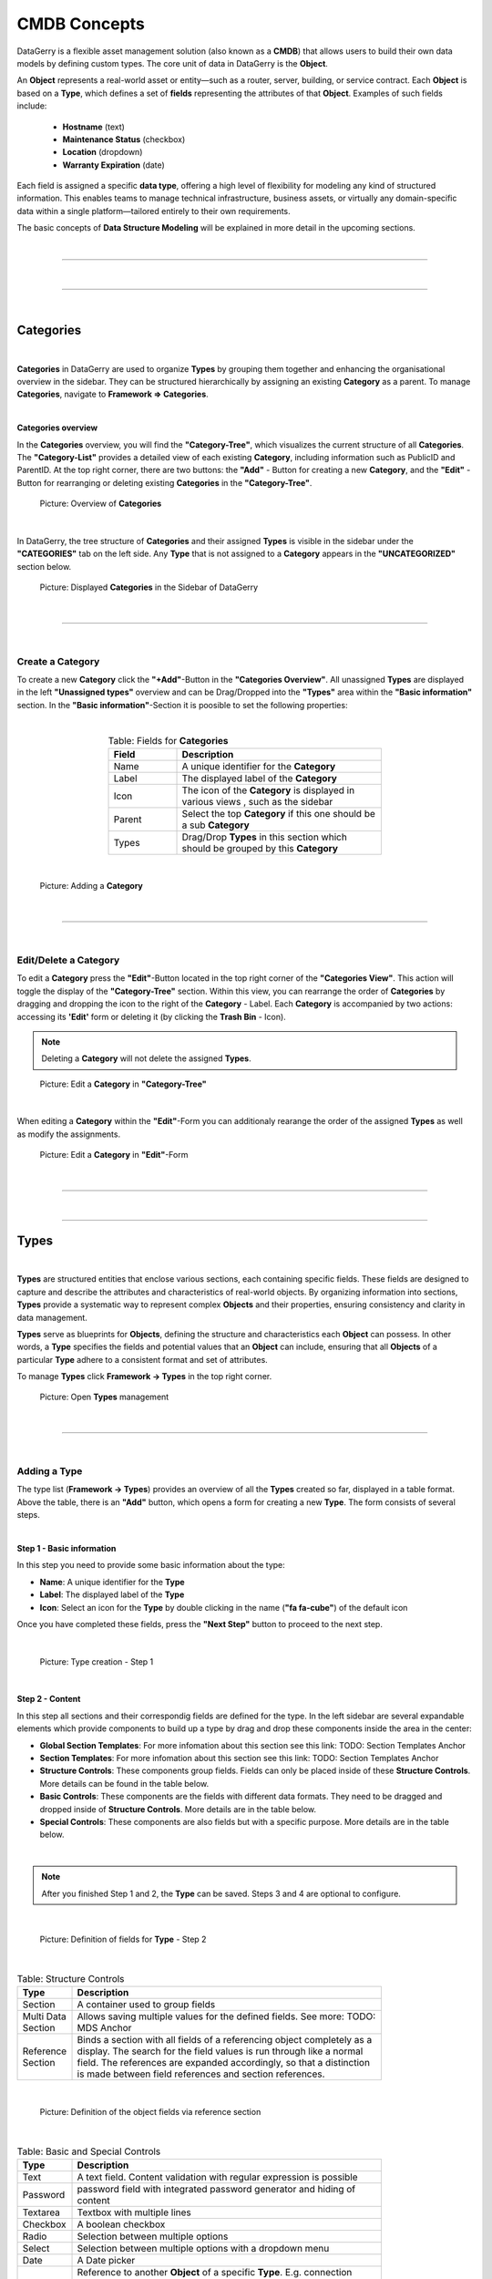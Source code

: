 *************
CMDB Concepts
*************

DataGerry is a flexible asset management solution (also known as a **CMDB**) that allows users to build their
own data models by defining custom types. The core unit of data in DataGerry is the **Object**.

An **Object** represents a real-world asset or entity—such as a router, server, building, or service contract.
Each **Object** is based on a **Type**, which defines a set of **fields** representing the attributes of that
**Object**. Examples of such fields include:

    * **Hostname** (text)
    * **Maintenance Status** (checkbox)
    * **Location** (dropdown)
    * **Warranty Expiration** (date)

Each field is assigned a specific **data type**, offering a high level of flexibility for modeling any kind of
structured information. This enables teams to manage technical infrastructure, business assets, or virtually
any domain-specific data within a single platform—tailored entirely to their own requirements.

The basic concepts of **Data Structure Modeling** will be explained in more detail
in the upcoming sections.

| 

=======================================================================================================================

| 

=======================================================================================================================

| 

Categories
==========

| 

**Categories** in DataGerry are used to organize **Types** by grouping them together and enhancing the organisational
overview in the sidebar. They can be structured hierarchically by assigning an existing **Category** as a parent. To
manage **Categories**, navigate to **Framework => Categories**.

| 

**Categories overview**

In the **Categories** overview, you will find the **"Category-Tree"**, which visualizes the current structure of all
**Categories**. The **"Category-List"** provides a detailed view of each existing **Category**, including information
such as PublicID and ParentID. At the top right corner, there are two buttons: the **"Add"** - Button for creating a
new **Category**, and the **"Edit"** - Button for rearranging or deleting existing **Categories** in the
**"Category-Tree"**.

.. figure:: img/categories_overview.png
    :width: 1000

    Picture: Overview of **Categories**

| 

In DataGerry, the tree structure of **Categories** and their assigned **Types** is visible in the sidebar under the
**"CATEGORIES"** tab on the left side. Any **Type** that is not assigned to a **Category** appears in the
**"UNCATEGORIZED"** section below.

.. figure:: img/categories_sidebar.png
    :width: 200

    Picture: Displayed **Categories** in the Sidebar of DataGerry

| 

=======================================================================================================================

| 

Create a Category
-----------------
To create a new **Category** click the **"+Add"**-Button in the **"Categories Overview"**. All unassigned **Types**
are displayed in the left **"Unassigned types"** overview and can be Drag/Dropped into the **"Types"** area within the
**"Basic information"** section. In the **"Basic information"**-Section it is poosible to set the following
properties:

| 

.. list-table:: Table: Fields for **Categories**
   :width: 60%
   :widths: 25 75
   :align: center
   :header-rows: 1

   * - Field
     - Description
   * - Name
     - A unique identifier for the **Category**
   * - Label
     - The displayed label of the **Category**
   * - Icon
     - The icon of the **Category** is displayed in various views , such as the sidebar
   * - Parent
     - Select the top **Category** if this one should be a sub **Category**
   * - Types
     - Drag/Drop **Types** in this section which should be grouped by this **Category**

| 

.. figure:: img/categories_add.png
    :width: 1000

    Picture: Adding a **Category**

| 

=======================================================================================================================

| 

Edit/Delete a Category
----------------------
To edit a **Category** press the **"Edit"**-Button  located in the top right corner of the **"Categories View"**.
This action will toggle the display of the **"Category-Tree"** section. Within this view, you can rearrange
the order of **Categories** by dragging and dropping the icon to the right of the **Category** - Label. Each
**Category** is accompanied by two actions: accessing its **'Edit'** form or deleting it (by clicking the
**Trash Bin** - Icon).

.. note::
    Deleting a **Category** will not delete the assigned **Types**.

.. figure:: img/categories_edit_tree.png
    :width: 1000

    Picture: Edit a **Category** in **"Category-Tree"**

| 

When editing a **Category** within the **"Edit"**-Form you can additionaly rearange the order of the assigned
**Types** as well as modify the assignments.

.. figure:: img/categories_edit_form.png
    :width: 1000

    Picture: Edit a **Category** in **"Edit"**-Form

| 

=======================================================================================================================

| 

=======================================================================================================================

Types
=====

| 

**Types** are structured entities that enclose various sections, each containing specific fields. These fields are
designed to capture and describe the attributes and characteristics of real-world objects. By organizing information
into sections, **Types** provide a systematic way to represent complex **Objects** and their properties, ensuring
consistency and clarity in data management.

**Types** serve as blueprints for **Objects**, defining the structure and characteristics each **Object** can possess.
In other words, a **Type** specifies the fields and potential values that an **Object** can include, ensuring that
all **Objects** of a particular **Type** adhere to a consistent format and set of attributes.

To manage **Types** click **Framework -> Types** in the top right corner.

.. figure:: img/types_open_menu.png
    :width: 200

    Picture: Open **Types** management

| 

=======================================================================================================================

| 

Adding a Type
-------------
The type list (**Framework -> Types**) provides an overview of all the **Types** created so far, displayed in a table
format. Above the table, there is an **"Add"** button, which opens a form for creating a new **Type**. The form consists
of several steps.

| 

**Step 1 - Basic information**

In this step you need to provide some basic information about the type:

- **Name**: A unique identifier for the **Type**
- **Label**: The displayed label of the **Type**
- **Icon**: Select an icon for the **Type** by double clicking in the name (**"fa fa-cube"**) of the default icon

Once you have completed these fields, press the **"Next Step"** button to proceed to the next step.

| 

.. figure:: img/types_create_basic_information_step.png
    :width: 800

    Picture: Type creation - Step 1

| 

**Step 2 - Content**

In this step all sections and their correspondig fields are defined for the type. In the left sidebar are several
expandable elements which provide components to build up a type by drag and drop these components inside the area
in the center:

- **Global Section Templates**: For more infomation about this section see this link: TODO: Section Templates Anchor
- **Section Templates**: For more infomation about this section see this link: TODO: Section Templates Anchor
- **Structure Controls**: These components group fields. Fields can only be placed inside of
  these **Structure Controls**. More details can be found in the table below.
- **Basic Controls**: These components are the fields with different data formats. They need to be dragged and
  dropped inside of **Structure Controls**. More details are in the table below.
- **Special Controls**: These components are also fields but with a specific purpose. More details are in the table
  below.

| 

.. note::
  After you finished Step 1 and 2, the **Type** can be saved. Steps 3 and 4 are optional to configure.

| 

.. figure:: img/types_create_content_step.png
    :width: 800

    Picture: Definition of fields for **Type** - Step 2

| 

.. list-table:: Table: Structure Controls
   :width: 80%
   :widths: 15 85
   :align: left
   :header-rows: 1

   * - Type
     - Description
   * - Section
     - A container used to group fields
   * - Multi Data Section
     - Allows saving multiple values for the defined fields. See more: TODO: MDS Anchor
   * - Reference Section
     - Binds a section with all fields of a referencing object completely as a display. The search for
       the field values is run through like a normal field. The references are expanded accordingly, so
       that a distinction is made between field references and section references.

| 

.. figure:: img/types_reference_section.png
    :width: 600

    Picture: Definition of the object fields via reference section

| 

.. list-table:: Table: Basic and Special Controls
   :width: 80%
   :widths: 15 85
   :align: left
   :header-rows: 1

   * - Type
     - Description
   * - Text
     - A text field. Content validation with regular expression is possible
   * - Password
     - password field with integrated password generator and hiding of content
   * - Textarea
     - Textbox with multiple lines
   * - Checkbox
     - A boolean checkbox
   * - Radio
     - Selection between multiple options
   * - Select
     - Selection between multiple options with a dropdown menu
   * - Date
     - A Date picker
   * - Reference
     - Reference to another **Object** of a specific **Type**. E.g. connection between a PC and a hard drive.
       Embeds a summary of a referencing **Object** as a display. The summary for each object definition is
       predefined in the type generator under the “Meta” step (TODO: Create Meta Step Anchor). With the field type
       “Reference” it is possible to override the predefined summaries and make them user specific.
   * - Location
     - Can be only used once per **Type**. Follow this link for more information: TODO: Locations Anchor

| 

.. figure:: img/special_control_field.png
    :width: 600

    Picture: Special Control - Reference

| 

**Step 3 - Meta(Optional)**

In this step the meta information of the **Type** can be set. Each object can have summary fields. These fields
summarize the **Object** and are shown by default in object lists. On a router, this could be a management ip and
a hostname. The summary fields can be set under **“Summary”**. Also, external links can be set, which are shown on
the object page to add a quick link to the WebUI of another system. An External Link has a name, a label, an icon and
the link (URL) itself. In the link, use curved brackets to access values of an **Object** field.

| 

.. figure:: img/types_create_meta_step.png
    :width: 600

    Picure: Meta information of a **Type**

| 

**Step 4 - ACL (Optional)**

In this step advanced permissions can be set for this **Type**. The default setting is set to "ACL deactivated".
More information to this topic at this link: TODO: Access Control Anchor.

| 

.. figure:: img/types_create_acl_step.png
    :width: 600

    Picure: ACL settings for the **Type**

| 

=======================================================================================================================

| 

TODO: Objects
=============

| 

=======================================================================================================================

| 

TODO: ObjectGroups
==================

| 

=======================================================================================================================

| 

TODO: Persons
=============

| 

=======================================================================================================================

| 

TODO: PersonGroups
==================

| 

